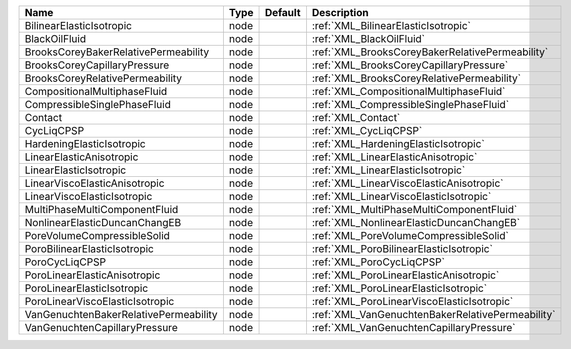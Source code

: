

===================================== ==== ======= ================================================ 
Name                                  Type Default Description                                      
===================================== ==== ======= ================================================ 
BilinearElasticIsotropic              node         :ref:`XML_BilinearElasticIsotropic`              
BlackOilFluid                         node         :ref:`XML_BlackOilFluid`                         
BrooksCoreyBakerRelativePermeability  node         :ref:`XML_BrooksCoreyBakerRelativePermeability`  
BrooksCoreyCapillaryPressure          node         :ref:`XML_BrooksCoreyCapillaryPressure`          
BrooksCoreyRelativePermeability       node         :ref:`XML_BrooksCoreyRelativePermeability`       
CompositionalMultiphaseFluid          node         :ref:`XML_CompositionalMultiphaseFluid`          
CompressibleSinglePhaseFluid          node         :ref:`XML_CompressibleSinglePhaseFluid`          
Contact                               node         :ref:`XML_Contact`                               
CycLiqCPSP                            node         :ref:`XML_CycLiqCPSP`                            
HardeningElasticIsotropic             node         :ref:`XML_HardeningElasticIsotropic`             
LinearElasticAnisotropic              node         :ref:`XML_LinearElasticAnisotropic`              
LinearElasticIsotropic                node         :ref:`XML_LinearElasticIsotropic`                
LinearViscoElasticAnisotropic         node         :ref:`XML_LinearViscoElasticAnisotropic`         
LinearViscoElasticIsotropic           node         :ref:`XML_LinearViscoElasticIsotropic`           
MultiPhaseMultiComponentFluid         node         :ref:`XML_MultiPhaseMultiComponentFluid`         
NonlinearElasticDuncanChangEB         node         :ref:`XML_NonlinearElasticDuncanChangEB`         
PoreVolumeCompressibleSolid           node         :ref:`XML_PoreVolumeCompressibleSolid`           
PoroBilinearElasticIsotropic          node         :ref:`XML_PoroBilinearElasticIsotropic`          
PoroCycLiqCPSP                        node         :ref:`XML_PoroCycLiqCPSP`                        
PoroLinearElasticAnisotropic          node         :ref:`XML_PoroLinearElasticAnisotropic`          
PoroLinearElasticIsotropic            node         :ref:`XML_PoroLinearElasticIsotropic`            
PoroLinearViscoElasticIsotropic       node         :ref:`XML_PoroLinearViscoElasticIsotropic`       
VanGenuchtenBakerRelativePermeability node         :ref:`XML_VanGenuchtenBakerRelativePermeability` 
VanGenuchtenCapillaryPressure         node         :ref:`XML_VanGenuchtenCapillaryPressure`         
===================================== ==== ======= ================================================ 


